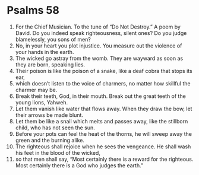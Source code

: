 ﻿
* Psalms 58
1. For the Chief Musician. To the tune of “Do Not Destroy.” A poem by David. Do you indeed speak righteousness, silent ones? Do you judge blamelessly, you sons of men? 
2. No, in your heart you plot injustice. You measure out the violence of your hands in the earth. 
3. The wicked go astray from the womb. They are wayward as soon as they are born, speaking lies. 
4. Their poison is like the poison of a snake, like a deaf cobra that stops its ear, 
5. which doesn’t listen to the voice of charmers, no matter how skillful the charmer may be. 
6. Break their teeth, God, in their mouth. Break out the great teeth of the young lions, Yahweh. 
7. Let them vanish like water that flows away. When they draw the bow, let their arrows be made blunt. 
8. Let them be like a snail which melts and passes away, like the stillborn child, who has not seen the sun. 
9. Before your pots can feel the heat of the thorns, he will sweep away the green and the burning alike. 
10. The righteous shall rejoice when he sees the vengeance. He shall wash his feet in the blood of the wicked, 
11. so that men shall say, “Most certainly there is a reward for the righteous. Most certainly there is a God who judges the earth.” 
